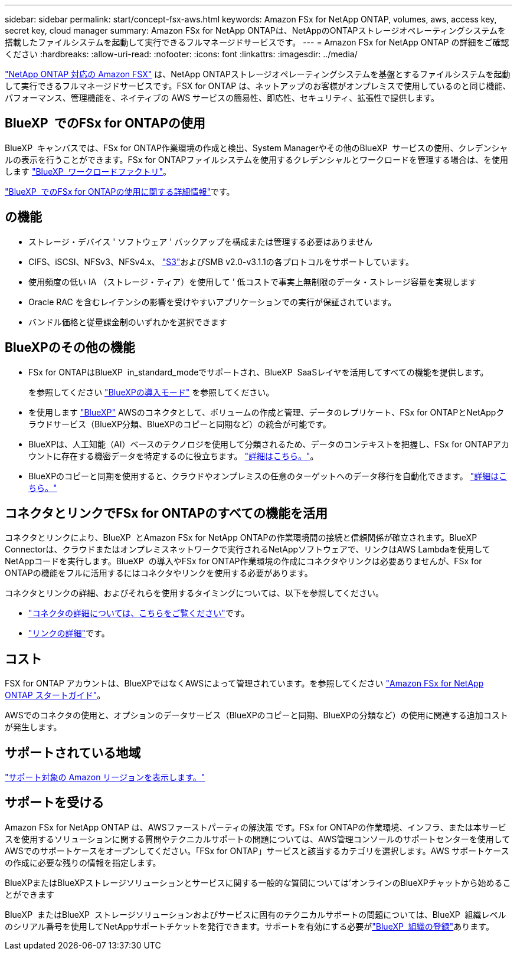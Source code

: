 ---
sidebar: sidebar 
permalink: start/concept-fsx-aws.html 
keywords: Amazon FSx for NetApp ONTAP, volumes, aws, access key, secret key, cloud manager 
summary: Amazon FSx for NetApp ONTAPは、NetAppのONTAPストレージオペレーティングシステムを搭載したファイルシステムを起動して実行できるフルマネージドサービスです。 
---
= Amazon FSx for NetApp ONTAP の詳細をご確認ください
:hardbreaks:
:allow-uri-read: 
:nofooter: 
:icons: font
:linkattrs: 
:imagesdir: ../media/


[role="lead"]
link:https://docs.aws.amazon.com/fsx/latest/ONTAPGuide/what-is-fsx-ontap.html["NetApp ONTAP 対応の Amazon FSX"^] は、NetApp ONTAPストレージオペレーティングシステムを基盤とするファイルシステムを起動して実行できるフルマネージドサービスです。FSX for ONTAP は、ネットアップのお客様がオンプレミスで使用しているのと同じ機能、パフォーマンス、管理機能を、ネイティブの AWS サービスの簡易性、即応性、セキュリティ、拡張性で提供します。



== BlueXP  でのFSx for ONTAPの使用

BlueXP  キャンバスでは、FSx for ONTAP作業環境の作成と検出、System Managerやその他のBlueXP  サービスの使用、クレデンシャルの表示を行うことができます。FSx for ONTAPファイルシステムを使用するクレデンシャルとワークロードを管理する場合は、を使用します https://docs.netapp.com/us-en/workload-fsx-ontap/index.html["BlueXP  ワークロードファクトリ"^]。

link:../use/task-creating-fsx-working-environment.html["BlueXP  でのFSx for ONTAPの使用に関する詳細情報"^]です。



== の機能

* ストレージ・デバイス ' ソフトウェア ' バックアップを構成または管理する必要はありません
* CIFS、iSCSI、NFSv3、NFSv4.x、 https://docs.netapp.com/us-en/ontap/s3-config/ontap-version-support-s3-concept.html["S3"^]およびSMB v2.0-v3.1.1の各プロトコルをサポートしています。
* 使用頻度の低い IA （ストレージ・ティア）を使用して ' 低コストで事実上無制限のデータ・ストレージ容量を実現します
* Oracle RAC を含むレイテンシの影響を受けやすいアプリケーションでの実行が保証されています。
* バンドル価格と従量課金制のいずれかを選択できます




== BlueXPのその他の機能

* FSx for ONTAPはBlueXP  in_standard_modeでサポートされ、BlueXP  SaaSレイヤを活用してすべての機能を提供します。
+
を参照してください link:https://docs.netapp.com/us-en/bluexp-setup-admin/concept-modes.html["BlueXPの導入モード"^] を参照してください。

* を使用します link:https://docs.netapp.com/us-en/bluexp-family/["BlueXP"^] AWSのコネクタとして、ボリュームの作成と管理、データのレプリケート、FSx for ONTAPとNetAppクラウドサービス（BlueXP分類、BlueXPのコピーと同期など）の統合が可能です。
* BlueXPは、人工知能（AI）ベースのテクノロジを使用して分類されるため、データのコンテキストを把握し、FSx for ONTAPアカウントに存在する機密データを特定するのに役立ちます。 https://docs.netapp.com/us-en/bluexp-classification/concept-cloud-compliance.html["詳細はこちら。"^]。
* BlueXPのコピーと同期を使用すると、クラウドやオンプレミスの任意のターゲットへのデータ移行を自動化できます。 https://docs.netapp.com/us-en/bluexp-copy-sync/concept-cloud-sync.html["詳細はこちら。"^]




== コネクタとリンクでFSx for ONTAPのすべての機能を活用

コネクタとリンクにより、BlueXP  とAmazon FSx for NetApp ONTAPの作業環境間の接続と信頼関係が確立されます。BlueXP  Connectorは、クラウドまたはオンプレミスネットワークで実行されるNetAppソフトウェアで、リンクはAWS Lambdaを使用してNetAppコードを実行します。BlueXP  の導入やFSx for ONTAP作業環境の作成にコネクタやリンクは必要ありませんが、FSx for ONTAPの機能をフルに活用するにはコネクタやリンクを使用する必要があります。

コネクタとリンクの詳細、およびそれらを使用するタイミングについては、以下を参照してください。

* https://docs.netapp.com/us-en/bluexp-setup-admin/concept-connectors.html["コネクタの詳細については、こちらをご覧ください"^]です。
* https://docs.netapp.com/us-en/workload-fsx-ontap/links-overview.html["リンクの詳細"^]です。




== コスト

FSX for ONTAP アカウントは、BlueXPではなくAWSによって管理されています。を参照してください https://docs.aws.amazon.com/fsx/latest/ONTAPGuide/what-is-fsx-ontap.html["Amazon FSx for NetApp ONTAP スタートガイド"^]。

AWSでのコネクタの使用と、オプションのデータサービス（BlueXPのコピーと同期、BlueXPの分類など）の使用に関連する追加コストが発生します。



== サポートされている地域

https://aws.amazon.com/about-aws/global-infrastructure/regional-product-services/["サポート対象の Amazon リージョンを表示します。"^]



== サポートを受ける

Amazon FSx for NetApp ONTAP は、AWSファーストパーティの解決策 です。FSx for ONTAPの作業環境、インフラ、または本サービスを使用するソリューションに関する質問やテクニカルサポートの問題については、AWS管理コンソールのサポートセンターを使用してAWSでのサポートケースをオープンしてください。「FSx for ONTAP」サービスと該当するカテゴリを選択します。AWS サポートケースの作成に必要な残りの情報を指定します。

BlueXPまたはBlueXPストレージソリューションとサービスに関する一般的な質問については'オンラインのBlueXPチャットから始めることができます

BlueXP  またはBlueXP  ストレージソリューションおよびサービスに固有のテクニカルサポートの問題については、BlueXP  組織レベルのシリアル番号を使用してNetAppサポートチケットを発行できます。サポートを有効にする必要がlink:https://docs.netapp.com/us-en/bluexp-fsx-ontap/support/task-support-registration.html["BlueXP  組織の登録"^]あります。
